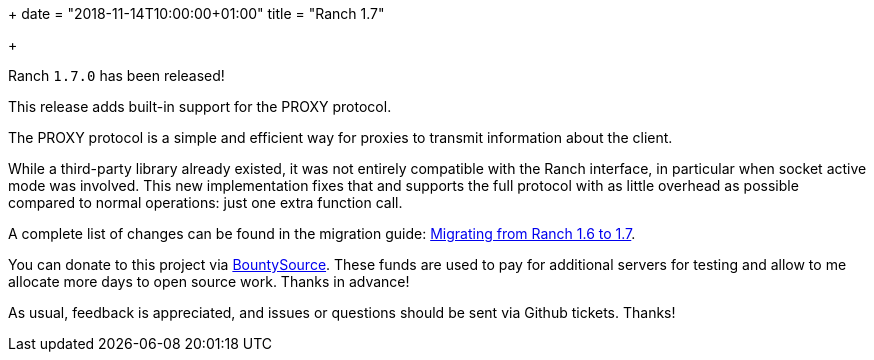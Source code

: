 +++
date = "2018-11-14T10:00:00+01:00"
title = "Ranch 1.7"

+++

Ranch `1.7.0` has been released!

This release adds built-in support for the PROXY protocol.

The PROXY protocol is a simple and efficient way for proxies
to transmit information about the client.

While a third-party library already existed, it was not
entirely compatible with the Ranch interface, in particular
when socket active mode was involved. This new implementation
fixes that and supports the full protocol with as little
overhead as possible compared to normal operations: just one
extra function call.

A complete
list of changes can be found in the migration guide:
https://ninenines.eu/docs/en/ranch/1.7/guide/migrating_from_1.6/[Migrating from Ranch 1.6 to 1.7].

You can donate to this project via
https://salt.bountysource.com/teams/ninenines[BountySource].
These funds are used to pay for additional servers for
testing and allow to me allocate more days to open source
work. Thanks in advance!

As usual, feedback is appreciated, and issues or
questions should be sent via Github tickets. Thanks!
